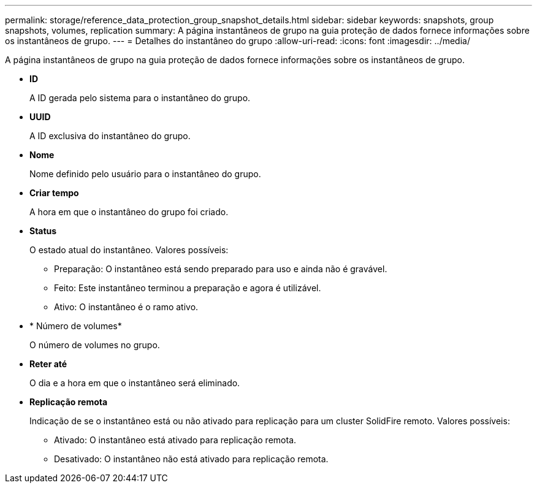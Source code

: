 ---
permalink: storage/reference_data_protection_group_snapshot_details.html 
sidebar: sidebar 
keywords: snapshots, group snapshots, volumes, replication 
summary: A página instantâneos de grupo na guia proteção de dados fornece informações sobre os instantâneos de grupo. 
---
= Detalhes do instantâneo do grupo
:allow-uri-read: 
:icons: font
:imagesdir: ../media/


[role="lead"]
A página instantâneos de grupo na guia proteção de dados fornece informações sobre os instantâneos de grupo.

* *ID*
+
A ID gerada pelo sistema para o instantâneo do grupo.

* *UUID*
+
A ID exclusiva do instantâneo do grupo.

* *Nome*
+
Nome definido pelo usuário para o instantâneo do grupo.

* *Criar tempo*
+
A hora em que o instantâneo do grupo foi criado.

* *Status*
+
O estado atual do instantâneo. Valores possíveis:

+
** Preparação: O instantâneo está sendo preparado para uso e ainda não é gravável.
** Feito: Este instantâneo terminou a preparação e agora é utilizável.
** Ativo: O instantâneo é o ramo ativo.


* * Número de volumes*
+
O número de volumes no grupo.

* *Reter até*
+
O dia e a hora em que o instantâneo será eliminado.

* *Replicação remota*
+
Indicação de se o instantâneo está ou não ativado para replicação para um cluster SolidFire remoto. Valores possíveis:

+
** Ativado: O instantâneo está ativado para replicação remota.
** Desativado: O instantâneo não está ativado para replicação remota.



